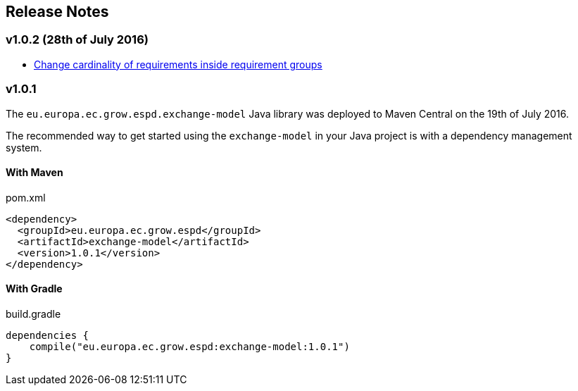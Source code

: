 == Release Notes

=== v1.0.2 (28th of July 2016)

* https://github.com/ESPD/ESPD-EDM/issues/2[Change cardinality of requirements inside requirement groups]

=== v1.0.1

The `eu.europa.ec.grow.espd.exchange-model` Java library was deployed to Maven Central on the 19th of July 2016.

The recommended way to get started using the `exchange-model` in your Java project is with a dependency management system.

==== With Maven

[source,xml]
.pom.xml
----
<dependency>
  <groupId>eu.europa.ec.grow.espd</groupId>
  <artifactId>exchange-model</artifactId>
  <version>1.0.1</version>
</dependency>
----

==== With Gradle

[source,groovy]
.build.gradle
----
dependencies {
    compile("eu.europa.ec.grow.espd:exchange-model:1.0.1")
}
----

